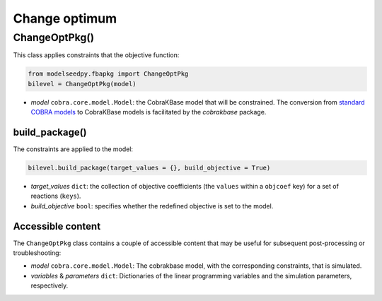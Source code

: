 Change optimum
---------------------

+++++++++++++++++++++
ChangeOptPkg()
+++++++++++++++++++++

This class applies constraints that the objective function:

.. code-block:: python

 from modelseedpy.fbapkg import ChangeOptPkg
 bilevel = ChangeOptPkg(model)

- *model* ``cobra.core.model.Model``: the CobraKBase model that will be constrained. The conversion from `standard COBRA models  <https://cobrapy.readthedocs.io/en/latest/autoapi/cobra/core/model/index.html>`_ to CobraKBase models is facilitated by the `cobrakbase` package.

----------------------
build_package()
----------------------

The constraints are applied to the model:

.. code-block:: python

 bilevel.build_package(target_values = {}, build_objective = True)

- *target_values* ``dict``: the collection of objective coefficients (the ``values`` within a ``objcoef`` key) for a set of reactions (``keys``).
- *build_objective* ``bool``: specifies whether the redefined objective is set to the model.

----------------------
Accessible content
----------------------

The ``ChangeOptPkg`` class contains a couple of accessible content that may be useful for subsequent post-processing or troubleshooting:

- *model* ``cobra.core.model.Model``: The cobrakbase model, with the corresponding constraints, that is simulated.
- *variables* & *parameters* ``dict``: Dictionaries of the linear programming variables and the simulation parameters, respectively.
